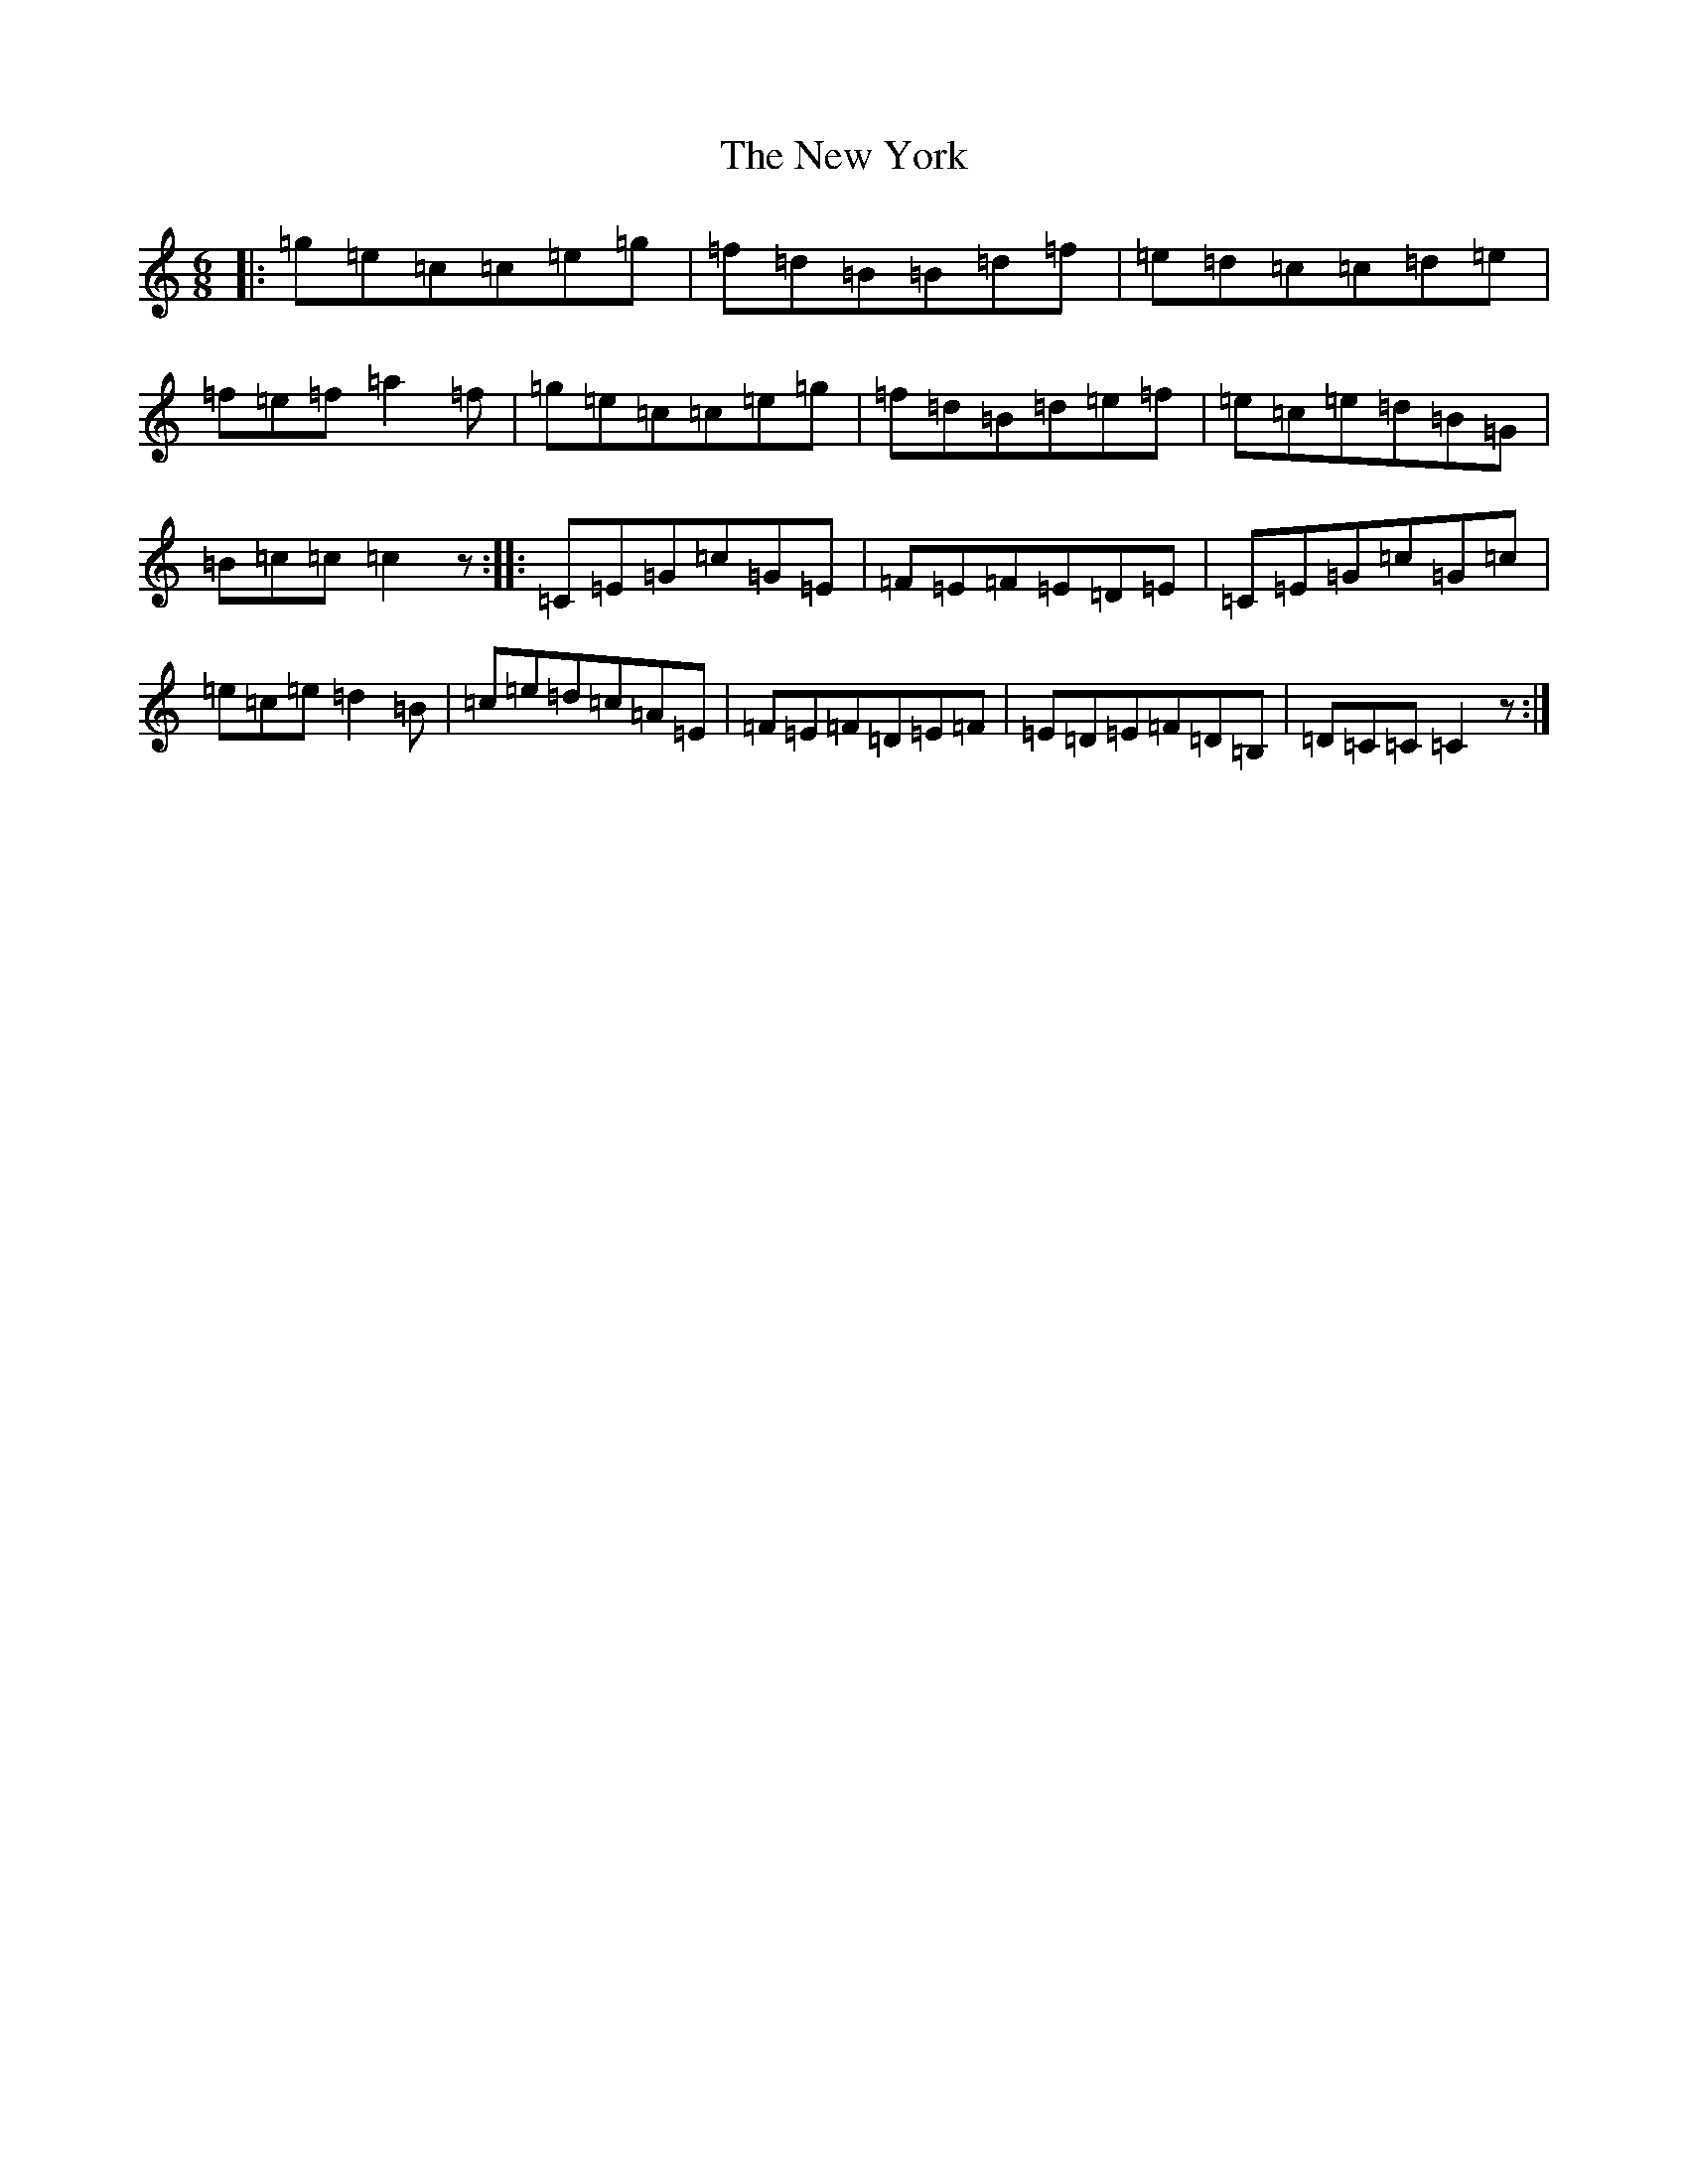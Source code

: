 X: 15448
T: New York, The
S: https://thesession.org/tunes/3676#setting3676
R: jig
M:6/8
L:1/8
K: C Major
|:=g=e=c=c=e=g|=f=d=B=B=d=f|=e=d=c=c=d=e|=f=e=f=a2=f|=g=e=c=c=e=g|=f=d=B=d=e=f|=e=c=e=d=B=G|=B=c=c=c2z:||:=C=E=G=c=G=E|=F=E=F=E=D=E|=C=E=G=c=G=c|=e=c=e=d2=B|=c=e=d=c=A=E|=F=E=F=D=E=F|=E=D=E=F=D=B,|=D=C=C=C2z:|